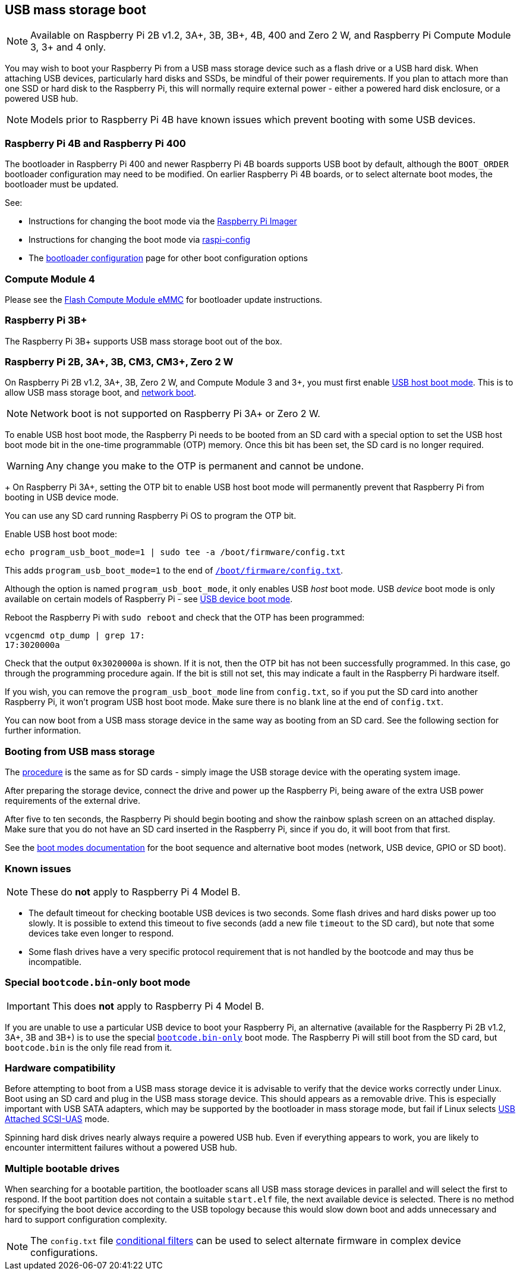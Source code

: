 == USB mass storage boot

NOTE: Available on Raspberry Pi 2B v1.2, 3A+, 3B, 3B+, 4B, 400 and Zero 2 W, and Raspberry Pi Compute Module 3, 3+ and 4 only.

You may wish to boot your Raspberry Pi from a USB mass storage device such as a flash drive or a USB hard disk. When attaching USB devices, particularly hard disks and SSDs, be mindful of their power requirements. If you plan to attach more than one SSD or hard disk to the Raspberry Pi, this will normally require external power - either a powered hard disk enclosure, or a powered USB hub. 

NOTE: Models prior to Raspberry Pi 4B have known issues which prevent booting with some USB devices.

[[pi4]]
=== Raspberry Pi 4B and Raspberry Pi 400

The bootloader in Raspberry Pi 400 and newer Raspberry Pi 4B boards supports USB boot by default, although the `BOOT_ORDER` bootloader configuration may need to be modified. On earlier Raspberry Pi 4B boards, or to select alternate boot modes, the bootloader must be updated.

See:

* Instructions for changing the boot mode via the xref:raspberry-pi.adoc#imager[Raspberry Pi Imager]
* Instructions for changing the boot mode via xref:raspberry-pi.adoc#raspi-config[raspi-config]
* The xref:raspberry-pi.adoc#raspberry-pi-bootloader-configuration[bootloader configuration] page for other boot configuration options

[[cm4]]
=== Compute Module 4

Please see the xref:compute-module.adoc#flash-compute-module-emmc[Flash Compute Module eMMC] for bootloader update instructions.

=== Raspberry Pi 3B+

The Raspberry Pi 3B+ supports USB mass storage boot out of the box.

=== Raspberry Pi 2B, 3A+, 3B, CM3, CM3+, Zero 2 W

On  Raspberry Pi 2B v1.2, 3A+, 3B, Zero 2 W, and Compute Module 3 and 3+, you must first enable xref:raspberry-pi.adoc#usb-host-boot-mode[USB host boot mode]. This is to allow USB mass storage boot, and xref:raspberry-pi.adoc#network-booting[network boot]. 

NOTE: Network boot is not supported on Raspberry Pi 3A+ or Zero 2 W.

To enable USB host boot mode, the Raspberry Pi needs to be booted from an SD card with a special option to set the USB host boot mode bit in the one-time programmable (OTP) memory. Once this bit has been set, the SD card is no longer required. 

WARNING: Any change you make to the OTP is permanent and cannot be undone.
+
On Raspberry Pi 3A+, setting the OTP bit to enable USB host boot mode will permanently prevent that Raspberry Pi from booting in USB device mode.

You can use any SD card running Raspberry Pi OS to program the OTP bit.

Enable USB host boot mode:

[,bash]
----
echo program_usb_boot_mode=1 | sudo tee -a /boot/firmware/config.txt
----

This adds `program_usb_boot_mode=1` to the end of xref:config_txt.adoc#what-is-config-txt[`/boot/firmware/config.txt`].

Although the option is named `program_usb_boot_mode`, it only enables USB _host_ boot mode. USB _device_ boot mode is only available on certain models of Raspberry Pi - see xref:raspberry-pi.adoc#usb-device-boot-mode[USB device boot mode].

Reboot the Raspberry Pi with `sudo reboot` and check that the OTP has been programmed:

[,bash]
----
vcgencmd otp_dump | grep 17:
17:3020000a
----

Check that the output `0x3020000a` is shown. If it is not, then the OTP bit has not been successfully programmed. In this case, go through the programming procedure again. If the bit is still not set, this may indicate a fault in the Raspberry Pi hardware itself.

If you wish, you can remove the `program_usb_boot_mode` line from `config.txt`, so if you put the SD card into another Raspberry Pi, it won't program USB host boot mode. Make sure there is no blank line at the end of `config.txt`.

You can now boot from a USB mass storage device in the same way as booting from an SD card. See the following section for further information.

=== Booting from USB mass storage

The xref:getting-started.adoc#installing-the-operating-system[procedure] is the same as for SD cards - simply image the USB storage device with the operating system image.

After preparing the storage device, connect the drive and power up the Raspberry Pi, being aware of the extra USB power requirements of the external drive.

After five to ten seconds, the Raspberry Pi should begin booting and show the rainbow splash screen on an attached display. Make sure that you do not have an SD card inserted in the Raspberry Pi, since if you do, it will boot from that first.

See the xref:raspberry-pi.adoc#raspberry-pi-boot-modes[boot modes documentation] for the boot sequence and alternative boot modes (network, USB device, GPIO or SD boot).

=== Known issues 

NOTE: These do *not* apply to Raspberry Pi 4 Model B.

* The default timeout for checking bootable USB devices is two seconds. Some flash drives and hard disks power up too slowly. It is possible to extend this timeout to five seconds (add a new file `timeout` to the SD card), but note that some devices take even longer to respond.
* Some flash drives have a very specific protocol requirement that is not handled by the bootcode and may thus be incompatible.

=== Special `bootcode.bin`-only boot mode

IMPORTANT: This does *not* apply to Raspberry Pi 4 Model B.

If you are unable to use a particular USB device to boot your Raspberry Pi, an alternative (available for the Raspberry Pi 2B v1.2, 3A+, 3B and 3B+) is to use the special xref:raspberry-pi.adoc#raspberry-pi-boot-modes[`bootcode.bin-only`] boot mode. The Raspberry Pi will still boot from the SD card, but `bootcode.bin` is the only file read from it.

=== Hardware compatibility

Before attempting to boot from a USB mass storage device it is advisable to verify that the device works correctly under Linux. Boot using an SD card and plug in the USB mass storage device. This should appears as a removable drive. This is especially important with USB SATA adapters, which may be supported by the bootloader in mass storage mode, but fail if Linux selects https://en.wikipedia.org/wiki/USB_Attached_SCSI[USB Attached SCSI-UAS] mode.  

Spinning hard disk drives nearly always require a powered USB hub. Even if everything appears to work, you are likely to encounter intermittent failures without a powered USB hub.

=== Multiple bootable drives

When searching for a bootable partition, the bootloader scans all USB mass storage devices in parallel and will select the first to respond. If the boot partition does not contain a suitable `start.elf` file, the next available device is selected.  There is no method for specifying the boot device according to the USB topology because this would slow down boot and adds unnecessary and hard to support configuration complexity.

NOTE: The `config.txt` file xref:config_txt.adoc#conditional-filters[conditional filters] can be used to select alternate firmware in complex device configurations.
